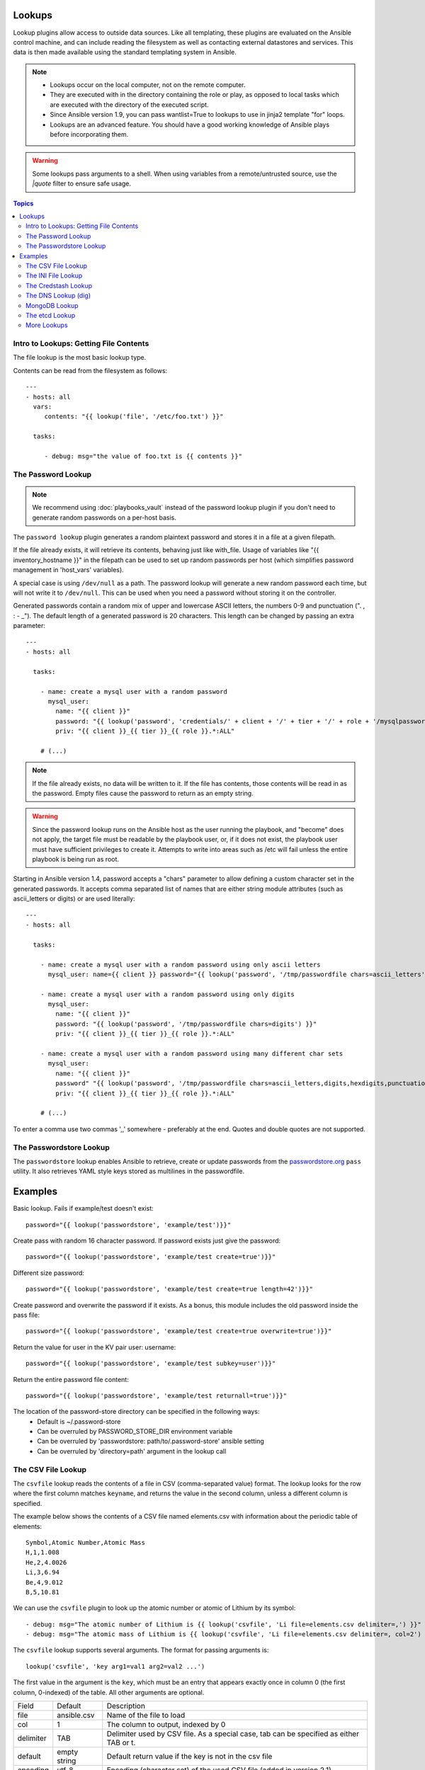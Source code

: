 Lookups
-------

Lookup plugins allow access to outside data sources. Like all templating, these plugins are evaluated on the Ansible control machine, and can include reading the filesystem as well as contacting external datastores and services. This data is then made available using the standard templating system in Ansible. 

.. note::
    - Lookups occur on the local computer, not on the remote computer.
    - They are executed with in the directory containing the role or play, as opposed to local tasks which are executed with the directory of the executed script.
    - Since Ansible version 1.9, you can pass wantlist=True to lookups to use in jinja2 template "for" loops.
    - Lookups are an advanced feature. You should have a good working knowledge of Ansible plays before incorporating them.

.. warning:: Some lookups pass arguments to a shell. When using variables from a remote/untrusted source, use the `|quote` filter to ensure safe usage.

.. contents:: Topics

.. _getting_file_contents:

Intro to Lookups: Getting File Contents
```````````````````````````````````````

The file lookup is the most basic lookup type.

Contents can be read from the filesystem as follows::

    ---
    - hosts: all
      vars:
         contents: "{{ lookup('file', '/etc/foo.txt') }}"

      tasks:

         - debug: msg="the value of foo.txt is {{ contents }}"

.. _password_lookup:

The Password Lookup
```````````````````

.. note::

    We recommend using :doc:`playbooks_vault` instead of the password lookup plugin if you don't need to generate random passwords on a per-host basis.

The ``password lookup`` plugin generates a random plaintext password and stores it in
a file at a given filepath.

If the file already exists, it will retrieve its contents, behaving just like with_file. Usage of variables like "{{ inventory_hostname }}" in the filepath can be used to set up random passwords per host (which simplifies password management in 'host_vars' variables).

A special case is using ``/dev/null`` as a path. The password lookup will generate a new random password each time, but will not write it to ``/dev/null``. This can be used when you need a password without storing it on the controller.

Generated passwords contain a random mix of upper and lowercase ASCII letters, the
numbers 0-9 and punctuation (". , : - _"). The default length of a generated password is 20 characters.
This length can be changed by passing an extra parameter::

    ---
    - hosts: all

      tasks:

        - name: create a mysql user with a random password
          mysql_user:
            name: "{{ client }}"
            password: "{{ lookup('password', 'credentials/' + client + '/' + tier + '/' + role + '/mysqlpassword length=15') }}"
            priv: "{{ client }}_{{ tier }}_{{ role }}.*:ALL"

        # (...)

.. note:: If the file already exists, no data will be written to it. If the file has contents, those contents will be read in as the password. Empty files cause the password to return as an empty string.

.. warning:: Since the password lookup runs on the Ansible host as the user running the playbook, and "become" does not apply, the target file must be readable by the playbook user, or, if it does not exist, the playbook user must have sufficient privileges to create it. Attempts to write into areas such as /etc will fail unless the entire playbook is being run as root.

Starting in Ansible version 1.4, password accepts a "chars" parameter to allow defining a custom character set in the generated passwords. It accepts comma separated list of names that are either string module attributes (such as ascii_letters or digits) or are used literally::

    ---
    - hosts: all

      tasks:

        - name: create a mysql user with a random password using only ascii letters
          mysql_user: name={{ client }} password="{{ lookup('password', '/tmp/passwordfile chars=ascii_letters') }}" priv={{ client }}_{{ tier }}_{{ role }}.*:ALL

        - name: create a mysql user with a random password using only digits
          mysql_user:
            name: "{{ client }}"
            password: "{{ lookup('password', '/tmp/passwordfile chars=digits') }}"
            priv: "{{ client }}_{{ tier }}_{{ role }}.*:ALL"

        - name: create a mysql user with a random password using many different char sets
          mysql_user:
            name: "{{ client }}"
            password" "{{ lookup('password', '/tmp/passwordfile chars=ascii_letters,digits,hexdigits,punctuation') }}"
            priv: "{{ client }}_{{ tier }}_{{ role }}.*:ALL"

        # (...)

To enter a comma use two commas ',,' somewhere - preferably at the end. Quotes and double quotes are not supported.

.. _passwordstore_lookup:

The Passwordstore Lookup
````````````````````````
.. versionadded:: 2.3

The ``passwordstore`` lookup enables Ansible to retrieve, create or update passwords from
the passwordstore.org_ ``pass`` utility. It also retrieves YAML style keys stored as multilines
in the passwordfile.

.. _passwordstore.org: https://www.passwordstore.org

Examples
--------
Basic lookup. Fails if example/test doesn't exist::

    password="{{ lookup('passwordstore', 'example/test')}}"

Create pass with random 16 character password. If password exists just give the password::

    password="{{ lookup('passwordstore', 'example/test create=true')}}"

Different size password::

    password="{{ lookup('passwordstore', 'example/test create=true length=42')}}"

Create password and overwrite the password if it exists. As a bonus, this module includes the old password inside the pass file::

    password="{{ lookup('passwordstore', 'example/test create=true overwrite=true')}}"

Return the value for user in the KV pair user: username::

    password="{{ lookup('passwordstore', 'example/test subkey=user')}}"

Return the entire password file content::

    password="{{ lookup('passwordstore', 'example/test returnall=true')}}"

The location of the password-store directory can be specified in the following ways:
  - Default is ~/.password-store
  - Can be overruled by PASSWORD_STORE_DIR environment variable
  - Can be overruled by 'passwordstore: path/to/.password-store' ansible setting
  - Can be overruled by 'directory=path' argument in the lookup call

.. _csvfile_lookup:

The CSV File Lookup
```````````````````
.. versionadded:: 1.5

The ``csvfile`` lookup reads the contents of a file in CSV (comma-separated value)
format. The lookup looks for the row where the first column matches ``keyname``, and
returns the value in the second column, unless a different column is specified.

The example below shows the contents of a CSV file named elements.csv with information about the
periodic table of elements::

    Symbol,Atomic Number,Atomic Mass
    H,1,1.008
    He,2,4.0026
    Li,3,6.94
    Be,4,9.012
    B,5,10.81


We can use the ``csvfile`` plugin to look up the atomic number or atomic of Lithium by its symbol::

    - debug: msg="The atomic number of Lithium is {{ lookup('csvfile', 'Li file=elements.csv delimiter=,') }}"
    - debug: msg="The atomic mass of Lithium is {{ lookup('csvfile', 'Li file=elements.csv delimiter=, col=2') }}"


The ``csvfile`` lookup supports several arguments. The format for passing
arguments is::

    lookup('csvfile', 'key arg1=val1 arg2=val2 ...')

The first value in the argument is the ``key``, which must be an entry that
appears exactly once in column 0 (the first column, 0-indexed) of the table. All other arguments are optional.


==========   ============   =========================================================================================
Field        Default        Description
----------   ------------   -----------------------------------------------------------------------------------------
file         ansible.csv    Name of the file to load
col          1              The column to output, indexed by 0
delimiter    TAB            Delimiter used by CSV file. As a special case, tab can be specified as either TAB or \t.
default      empty string   Default return value if the key is not in the csv file
encoding     utf-8          Encoding (character set) of the used CSV file (added in version 2.1)
==========   ============   =========================================================================================

.. note:: The default delimiter is TAB, *not* comma.

.. _ini_lookup:

The INI File Lookup
```````````````````
.. versionadded:: 2.0

The ``ini`` lookup reads the contents of a file in INI format (key1=value1).
This plugin retrieve the value on the right side after the equal sign ('=') of
a given section ([section]). You can also read a property file which - in this
case - does not contain section.

Here's a simple example of an INI file with user/password configuration:

.. code-block:: ini

    [production]
    # My production information
    user=robert
    pass=somerandompassword

    [integration]
    # My integration information
    user=gertrude
    pass=anotherpassword


We can use the ``ini`` plugin to lookup user configuration::

    - debug: msg="User in integration is {{ lookup('ini', 'user section=integration file=users.ini') }}"
    - debug: msg="User in production  is {{ lookup('ini', 'user section=production  file=users.ini') }}"

Another example for this plugin is for looking for a value on java properties.
Here's a simple properties we'll take as an example:

.. code-block:: ini

    user.name=robert
    user.pass=somerandompassword

You can retrieve the ``user.name`` field with the following lookup::

    - debug: msg="user.name is {{ lookup('ini', 'user.name type=properties file=user.properties') }}"

The ``ini`` lookup supports several arguments like the csv plugin. The format for passing
arguments is::

    lookup('ini', 'key [type=<properties|ini>] [section=section] [file=file.ini] [re=true] [default=<defaultvalue>]')

The first value in the argument is the ``key``, which must be an entry that
appears exactly once on keys. All other arguments are optional.


==========   ============   =========================================================================================
Field        Default        Description
----------   ------------   -----------------------------------------------------------------------------------------
type         ini            Type of the file. Can be ini or properties (for java properties).
file         ansible.ini    Name of the file to load
section      global         Default section where to lookup for key.
re           False          The key is a regexp.
encoding     utf-8          Text encoding to use.
default      empty string   return value if the key is not in the ini file
==========   ============   =========================================================================================

.. note:: In java properties files, there's no need to specify a section.

.. _credstash_lookup:

The Credstash Lookup
````````````````````
.. versionadded:: 2.0

Credstash is a small utility for managing secrets using AWS's KMS and DynamoDB: https://github.com/fugue/credstash

First, you need to store your secrets with credstash:

.. code-block:: shell-session

    credstash put my-github-password secure123

    # my-github-password has been stored


Example usage::


    ---
    - name: "Test credstash lookup plugin -- get my github password"
      debug: msg="Credstash lookup! {{ lookup('credstash', 'my-github-password') }}"


You can specify regions or tables to fetch secrets from::


    ---
    - name: "Test credstash lookup plugin -- get my other password from us-west-1"
      debug: msg="Credstash lookup! {{ lookup('credstash', 'my-other-password', region='us-west-1') }}"


    - name: "Test credstash lookup plugin -- get the company's github password"
      debug: msg="Credstash lookup! {{ lookup('credstash', 'company-github-password', table='company-passwords') }}"


If you use the context feature when putting your secret, you can get it by passing a dictionary to the context option like this::

    ---
    - name: test
      hosts: localhost
      vars:
        context:
          app: my_app
          environment: production
      tasks:

      - name: "Test credstash lookup plugin -- get the password with a context passed as a variable"
        debug: msg="{{ lookup('credstash', 'some-password', context=context) }}"

      - name: "Test credstash lookup plugin -- get the password with a context defined here"
        debug: msg="{{ lookup('credstash', 'some-password', context=dict(app='my_app', environment='production')) }}"

If you're not using 2.0 yet, you can do something similar with the credstash tool and the pipe lookup (see below)::

    debug: msg="Poor man's credstash lookup! {{ lookup('pipe', 'credstash -r us-west-1 get my-other-password') }}"

.. _dns_lookup:

The DNS Lookup (dig)
````````````````````
.. versionadded:: 1.9.0

.. warning:: This lookup depends on the `dnspython <http://www.dnspython.org/>`_
             library.

The ``dig`` lookup runs queries against DNS servers to retrieve DNS records for
a specific name (*FQDN* - fully qualified domain name). It is possible to lookup any DNS record in this manner.

There is a couple of different syntaxes that can be used to specify what record
should be retrieved, and for which name. It is also possible to explicitly
specify the DNS server(s) to use for lookups.

In its simplest form, the ``dig`` lookup plugin can be used to retrieve an IPv4
address (DNS ``A`` record) associated with *FQDN*:

.. note:: If you need to obtain the ``AAAA`` record (IPv6 address), you must
          specify the record type explicitly. Syntax for specifying the record
          type is described below.

.. note:: The trailing dot in most of the examples listed is purely optional,
          but is specified for completeness/correctness sake.

::

      - debug: msg="The IPv4 address for example.com. is {{ lookup('dig', 'example.com.')}}"

In addition to (default) ``A`` record, it is also possible to specify a different
record type that should be queried. This can be done by either passing-in
additional parameter of format ``qtype=TYPE`` to the ``dig`` lookup, or by
appending ``/TYPE`` to the *FQDN* being queried. For example::

  - debug: msg="The TXT record for example.org. is {{ lookup('dig', 'example.org.', 'qtype=TXT') }}"
  - debug: msg="The TXT record for example.org. is {{ lookup('dig', 'example.org./TXT') }}"

If multiple values are associated with the requested record, the results will be
returned as a comma-separated list. In such cases you may want to pass option
``wantlist=True`` to the plugin, which will result in the record values being
returned as a list over which you can iterate later on::

  - debug: msg="One of the MX records for gmail.com. is {{ item }}"
    with_items: "{{ lookup('dig', 'gmail.com./MX', wantlist=True) }}"

In case of reverse DNS lookups (``PTR`` records), you can also use a convenience
syntax of format ``IP_ADDRESS/PTR``. The following three lines would produce the
same output::

  - debug: msg="Reverse DNS for 192.0.2.5 is {{ lookup('dig', '192.0.2.5/PTR') }}"
  - debug: msg="Reverse DNS for 192.0.2.5 is {{ lookup('dig', '5.2.0.192.in-addr.arpa./PTR') }}"
  - debug: msg="Reverse DNS for 192.0.2.5 is {{ lookup('dig', '5.2.0.192.in-addr.arpa.', 'qtype=PTR') }}"

By default, the lookup will rely on system-wide configured DNS servers for
performing the query. It is also possible to explicitly specify DNS servers to
query using the ``@DNS_SERVER_1,DNS_SERVER_2,...,DNS_SERVER_N`` notation. This
needs to be passed-in as an additional parameter to the lookup. For example::

  - debug: msg="Querying 198.51.100.23 for IPv4 address for example.com. produces {{ lookup('dig', 'example.com', '@198.51.100.23') }}"

In some cases the DNS records may hold a more complex data structure, or it may
be useful to obtain the results in a form of a dictionary for future
processing. The ``dig`` lookup supports parsing of a number of such records,
with the result being returned as a dictionary. This way it is possible to
easily access such nested data. This return format can be requested by
passing-in the ``flat=0`` option to the lookup. For example::

  - debug: msg="XMPP service for gmail.com. is available at {{ item.target }} on port {{ item.port }}"
    with_items: "{{ lookup('dig', '_xmpp-server._tcp.gmail.com./SRV', 'flat=0', wantlist=True) }}"

Take note that due to the way Ansible lookups work, you must pass the
``wantlist=True`` argument to the lookup, otherwise Ansible will report errors.

Currently the dictionary results are supported for the following records:

.. note:: *ALL* is not a record per-se, merely the listed fields are available
          for any record results you retrieve in the form of a dictionary.

==========   =============================================================================
Record       Fields
----------   -----------------------------------------------------------------------------
*ALL*        owner, ttl, type
A            address
AAAA         address
CNAME        target
DNAME        target
DLV          algorithm, digest_type, key_tag, digest
DNSKEY       flags, algorithm, protocol, key
DS           algorithm, digest_type, key_tag, digest
HINFO        cpu, os
LOC          latitude, longitude, altitude, size, horizontal_precision, vertical_precision
MX           preference, exchange
NAPTR        order, preference, flags, service, regexp, replacement
NS           target
NSEC3PARAM   algorithm, flags, iterations, salt
PTR          target
RP           mbox, txt
SOA          mname, rname, serial, refresh, retry, expire, minimum
SPF          strings
SRV          priority, weight, port, target
SSHFP        algorithm, fp_type, fingerprint
TLSA         usage, selector, mtype, cert
TXT          strings
==========   =============================================================================

.. _mongodb_lookup:

MongoDB Lookup
``````````````
.. versionadded:: 2.3

.. warning:: This lookup depends on the `pymongo 2.4+ <http://www.mongodb.org/>`_
             library.


The ``MongoDB`` lookup runs the *find()* command on a given *collection* on a given *MongoDB* server.

The result is a list of jsons, so slightly different from what PyMongo returns. In particular, *timestamps* are converted to epoch integers.

Currently, the following parameters are supported.

===========================  =========   =======   ====================   =======================================================================================================================================================================
Parameter                    Mandatory   Type      Default Value          Comment
---------------------------  ---------   -------   --------------------   -----------------------------------------------------------------------------------------------------------------------------------------------------------------------
connection_string            no          string    mongodb://localhost/   Can be any valid MongoDB connection string, supporting authentication, replicasets, etc. More info at https://docs.mongodb.org/manual/reference/connection-string/
extra_connection_parameters  no          dict      {}                     Dictionary with extra parameters like ssl, ssl_keyfile, maxPoolSize etc... Check the full list here: https://api.mongodb.org/python/current/api/pymongo/mongo_client.html#pymongo.mongo_client.MongoClient
database                     yes         string                           Name of the database which the query will be made
collection                   yes         string                           Name of the collection which the query will be made
filter                       no          dict      [pymongo default]      Criteria of the output Example: { "hostname": "batman" }
projection                   no          dict      [pymongo default]      Fields you want returned. Example: { "pid": True    , "_id" : False , "hostname" : True }
skip                         no          integer   [pymongo default]      How many results should be skept
limit                        no          integer   [pymongo default]      How many results should be shown
sort                         no          list      [pymongo default]      Sorting rules. Please notice the constats are replaced by strings. [ [ "startTime" , "ASCENDING" ] , [ "age", "DESCENDING" ] ]
[any find() parameter]       no          [any]     [pymongo default]      Every parameter with exception to *connection_string*, *database* and *collection* are passed to pymongo directly.
===========================  =========   =======   ====================   =======================================================================================================================================================================

Please check https://api.mongodb.org/python/current/api/pymongo/collection.html?highlight=find#pymongo.collection.Collection.find for more detais.

Since there are too many parameters for this lookup method, below is a sample playbook which shows its usage and a nice way to feed the parameters:

.. code-block:: yaml

    ---
    - hosts: all
      gather_facts: false

      vars:
        mongodb_parameters:
          #optional parameter, default = "mongodb://localhost/"
          # connection_string: "mongodb://localhost/"
          # extra_connection_parameters: { "ssl" : True , "ssl_certfile": /etc/self_signed_certificate.pem" }

          #mandatory parameters
          database: 'local'
          collection: "startup_log"

          #optional query  parameters
          #we accept any parameter from the normal mongodb query.
          # the official documentation is here
          # https://api.mongodb.org/python/current/api/pymongo/collection.html?highlight=find#pymongo.collection.Collection.find
          # filter:  { "hostname": "batman" }
          projection: { "pid": True    , "_id" : False , "hostname" : True }
          # skip: 0
          limit: 1
          # sort:  [ [ "startTime" , "ASCENDING" ] , [ "age", "DESCENDING" ] ]

      tasks:
        - debug: msg="Mongo has already started with the following PID [{{ item.pid }}]"
          with_mongodb: "{{mongodb_parameters}}"



Sample output:

.. code-block:: shell-session

    mdiez@batman:~/ansible$ ansible-playbook m.yml -i localhost.ini

    PLAY [all] *********************************************************************

    TASK [debug] *******************************************************************
    Sunday 20 March 2016  22:40:39 +0200 (0:00:00.023)       0:00:00.023 **********
    ok: [localhost] => (item={u'hostname': u'batman', u'pid': 60639L}) => {
        "item": {
            "hostname": "batman",
            "pid": 60639
        },
        "msg": "Mongo has already started with the following PID [60639]"
    }

    PLAY RECAP *********************************************************************
    localhost                  : ok=1    changed=0    unreachable=0    failed=0

    Sunday 20 March 2016  22:40:39 +0200 (0:00:00.067)       0:00:00.091 **********
    ===============================================================================
    debug ------------------------------------------------------------------- 0.07s
    mdiez@batman:~/ansible$

.. _etcd_lookup:

The etcd Lookup
````````````````````

You can you can use  the etcd lookup to query a value from an etcd server. 

Prior to Ansible version 2.5, you could interrogate localmachine by default or use an environment variable to query a remote version 1 server.

Starting with Ansible version 2.5, you can set the etcd host and version directly from your playbook.

==============   =============================================================================
Parameters       Values
--------------   -----------------------------------------------------------------------------
url              Default 'http://127.0.0.1:4001'. If ANSIBLE_ETCD_URL is set will override . Added in 2.5
version          Default 'v1'. If ANSIBLE_ETCD_VERSION is set will override default . Added in 2.5
validate_certs   Default true
==============   =============================================================================

Variables set in playbook will override defaults.

Example usage::

    # query localhost etcd ( v1 )
    - hosts: localhost
      connection: local
      tasks:
       - debug: 
           msg: "{{ lookup('etcd', 'foo') }} is a value from a locally running etcd"

    # query a remote v2 etcd server
    # Note "url" option is new in Ansible 2.5
    - hosts: localhost
      connection: local
       - debug:
           msg: {{lookup('etcd','/tfm/network/config', url='http://192.168.1.21:2379' , version='v2')}}


.. _more_lookups:

More Lookups
````````````

Various *lookup plugins* allow additional ways to iterate over data.  In :doc:`Loops <playbooks_loops>` you will learn
how to use them to walk over collections of numerous types.  However, they can also be used to pull in data
from remote sources, such as shell commands or even key value stores. This section will cover lookup plugins in this capacity.

Here are some examples::

    ---
    - hosts: all

      tasks:

         - debug: msg="{{ lookup('env','HOME') }} is an environment variable"

         - name: lines will iterate over each line from stdout of a command
           debug: msg="{{ item }} is a line from the result of this command"
           with_lines: cat /etc/motd

         - debug: msg="{{ lookup('pipe','date') }} is the raw result of running this command"

         - name: Always use quote filter to make sure your variables are safe to use with shell
           debug: msg="{{ lookup('pipe','getent ' + myuser|quote ) }}"

         - name: Quote variables with_lines also as it executes shell
           debug: msg="{{ item }} is a line from myfile"
           with_lines: "cat {{myfile|quote}}"

         - name: redis_kv lookup requires the Python redis package
           debug: msg="{{ lookup('redis_kv', 'redis://localhost:6379,somekey') }} is value in Redis for somekey"

         - name: dnstxt lookup requires the Python dnspython package
           debug: msg="{{ lookup('dnstxt', 'example.com') }} is a DNS TXT record for example.com"

         - debug: msg="{{ lookup('template', './some_template.j2') }} is a value from evaluation of this template"

         # Since 2.4, you can pass in variables during evaluation
         - debug: msg="{{ lookup('template', './some_template.j2', template_vars=dict(x=42)) }} is evaluated with x=42"

         - name: loading a json file from a template as a string
           debug: msg="{{ lookup('template', './some_json.json.j2', convert_data=False) }} is a value from evaluation of this template"



         # shelvefile lookup retrieves a string value corresponding to a key inside a Python shelve file
         - debug: msg="{{ lookup('shelvefile', 'file=path_to_some_shelve_file.db key=key_to_retrieve') }}

         # The following lookups were added in 1.9
         # url lookup splits lines by default, an option to disable this was added in 2.4
         - debug: msg="{{item}}"
           with_url:
                - 'https://github.com/gremlin.keys'

         # outputs the cartesian product of the supplied lists
         - debug: msg="{{item}}"
           with_cartesian:
                - "{{list1}}"
                - "{{list2}}"
                - [1,2,3,4,5,6]

         - name: Added in 2.3 allows using the system's keyring
           debug: msg={{lookup('keyring','myservice myuser')}}


As an alternative, you can also assign lookup plugins to variables or use them elsewhere.
These macros are evaluated each time they are used in a task (or template)::

    vars:
      motd_value: "{{ lookup('file', '/etc/motd') }}"

    tasks:

      - debug: msg="motd value is {{ motd_value }}"

.. seealso::

   :doc:`playbooks`
       An introduction to playbooks
   :doc:`playbooks_conditionals`
       Conditional statements in playbooks
   :doc:`playbooks_variables`
       All about variables
   :doc:`playbooks_loops`
       Looping in playbooks
   `User Mailing List <http://groups.google.com/group/ansible-devel>`_
       Have a question?  Stop by the google group!
   `irc.freenode.net <http://irc.freenode.net>`_
       #ansible IRC chat channel
